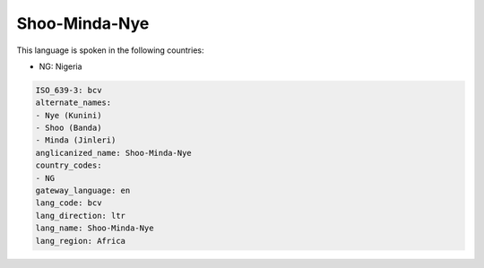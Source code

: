 .. _bcv:

Shoo-Minda-Nye
==============

This language is spoken in the following countries:

* NG: Nigeria

.. code-block:: yaml

    ISO_639-3: bcv
    alternate_names:
    - Nye (Kunini)
    - Shoo (Banda)
    - Minda (Jinleri)
    anglicanized_name: Shoo-Minda-Nye
    country_codes:
    - NG
    gateway_language: en
    lang_code: bcv
    lang_direction: ltr
    lang_name: Shoo-Minda-Nye
    lang_region: Africa
    
